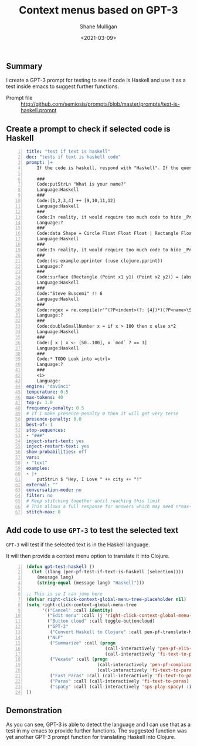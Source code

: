 #+LATEX_HEADER: \usepackage[margin=0.5in]{geometry}
#+OPTIONS: toc:nil

#+HUGO_BASE_DIR: /home/shane/var/smulliga/source/git/semiosis/semiosis-hugo
#+HUGO_SECTION: ./posts

#+TITLE: Context menus based on GPT-3
#+DATE: <2021-03-09>
#+AUTHOR: Shane Mulligan
#+KEYWORDS: GPT-3 openai emacs

** Summary
I create a GPT-3 prompt for testing to see if
code is Haskell and use it as a test inside
emacs to suggest further functions.

+ Prompt file :: http://github.com/semiosis/prompts/blob/master/prompts/text-is-haskell.prompt

** Create a prompt to check if selected code is Haskell
#+BEGIN_SRC yaml -n :async :results verbatim code
  title: "test if text is haskell"
  doc: "tests if text is haskell code"
  prompt: |+
      If the code is haskell, respond with "Haskell". If the query is not haskell, respond with "?".

      ###
      Code:putStrLn "What is your name?"
      Language:Haskell
      ###
      Code:[1,2,3,4] ++ [9,10,11,12]
      Language:Haskell
      ###
      Code:In reality, it would require too much code to hide _Prelude_ clashes like this, so you
      Language:?
      ###
      Code:data Shape = Circle Float Float Float | Rectangle Float Float Float Float deriving (Show)
      Language:Haskell
      ###
      Code:In reality, it would require too much code to hide _Prelude_ clashes like this, so you
      ###
      Code:(ns example.pprinter (:use clojure.pprint))
      Language:?
      ###
      Code:surface (Rectangle (Point x1 y1) (Point x2 y2)) = (abs $ x2 - x1) * (abs $ y2 - y1)
      Language:Haskell
      ###
      Code:"Steve Buscemi" !! 6
      Language:Haskell
      ###
      Code:regex = re.compile(r'^(?P<indent>(?: {4})*)(?P<name>\S.*)')
      Language:?
      ###
      Code:doubleSmallNumber x = if x > 100 then x else x*2
      Language:Haskell
      ###
      Code:[ x | x <- [50..100], x `mod` 7 == 3]
      Language:Haskell
      ###
      Code:* TODO Look into =ctrl=
      Language:?
      ###
      <1>
      Language:
  engine: "davinci"
  temperature: 0.5
  max-tokens: 40
  top-p: 1.0
  frequency-penalty: 0.5
  # If I make presence-penalty 0 then it will get very terse
  presence-penalty: 0.0
  best-of: 1
  stop-sequences:
  - "###"
  inject-start-text: yes
  inject-restart-text: yes
  show-probabilities: off
  vars:
  - "text"
  examples:
  - |+
      putStrLn $ "Hey, I Love " ++ city ++ "!"
  external: ""
  conversation-mode: no
  filter: no
  # Keep stitching together until reaching this limit
  # This allows a full response for answers which may need n*max-tokens to reach the stop-sequence.
  stitch-max: 0
#+END_SRC

** Add code to use =GPT-3= to test the selected text
=GPT-3= will test if the selected text is in the Haskell language.

It will then provide a context menu option to translate it into Clojure.

#+BEGIN_SRC emacs-lisp -n :async :results verbatim code
  (defun gpt-test-haskell ()
    (let ((lang (pen-pf-test-if-text-is-haskell (selection))))
      (message lang)
      (string-equal (message lang) "Haskell")))

  ;; This is so I can jump here
  (defvar right-click-context-global-menu-tree-placeholder nil)
  (setq right-click-context-global-menu-tree
        '(("Cancel" :call identity)
          ("Edit menu" :call (j 'right-click-context-global-menu-tree-placeholder))
          ("Button cloud" :call toggle-buttoncloud)
          ("GPT-3"
           ("Convert Haskell to Clojure" :call pen-pf-translate-haskell-to-clojure :if (gpt-test-haskell)))
          ("NLP"
           ("Summarize" :call (progn
                                (call-interactively 'pen-pf-eli5-explain-like-i-m-five)
                                (call-interactively 'fi-text-to-paras)) :if (selected-p))
           ("Vexate" :call (progn
                             (call-interactively 'pen-pf-complicated-explanation-of-how-to-x)
                             (call-interactively 'fi-text-to-paras)) :if (selected-p))
           ("Fast Paras" :call (call-interactively 'fi-text-to-paras-nosegregate) :if (selected-p))
           ("Paras" :call (call-interactively 'fi-text-to-paras) :if (selected-p))
           ("spaCy" :call (call-interactively 'sps-play-spacy) :if (selected-p)))
  ))
#+END_SRC

** Demonstration
As you can see, GPT-3 is able to detect the
language and I can use that as a test in my
emacs to provide further functions. The
suggested function was yet another GPT-3
prompt function for translating Haskell into
Clojure.

#+BEGIN_EXPORT html
<a title="asciinema recording" href="https://asciinema.org/a/IUrbnMxTqP3cFtQB5CPWelCuP" target="_blank"><img alt="asciinema recording" src="https://asciinema.org/a/IUrbnMxTqP3cFtQB5CPWelCuP.svg" /></a>
#+END_EXPORT